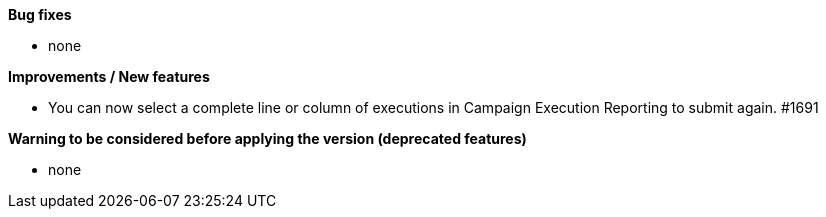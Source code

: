 *Bug fixes*
[square]
* none

*Improvements / New features*
[square]
* You can now select a complete line or column of executions in Campaign Execution Reporting to submit again. #1691

*Warning to be considered before applying the version (deprecated features)*
[square]
* none
